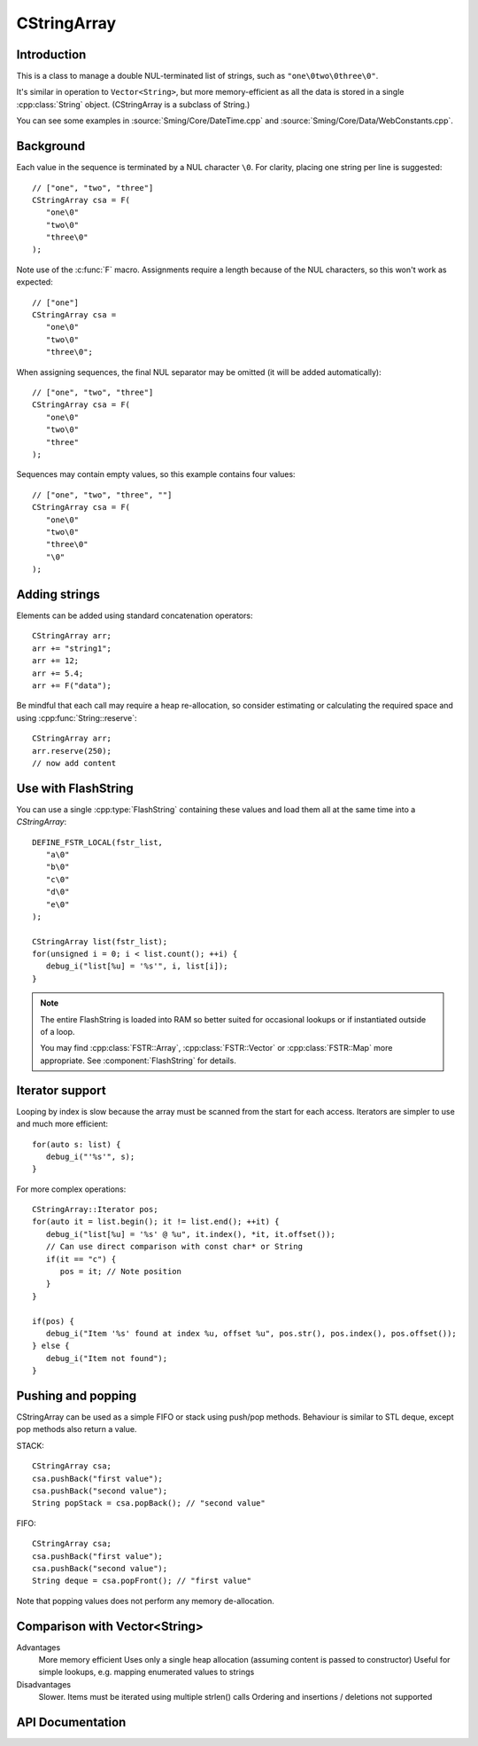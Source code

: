 CStringArray
============

.. highlight:: c++

Introduction
------------

This is a class to manage a double NUL-terminated list of strings, such as ``"one\0two\0three\0"``.

It's similar in operation to ``Vector<String>``, but more memory-efficient as all the data is
stored in a single :cpp:class:`String` object. (CStringArray is a subclass of String.)

You can see some examples in
:source:`Sming/Core/DateTime.cpp` and
:source:`Sming/Core/Data/WebConstants.cpp`.

Background
----------

Each value in the sequence is terminated by a NUL character ``\0``.
For clarity, placing one string per line is suggested::

   // ["one", "two", "three"]
   CStringArray csa = F(
      "one\0"
      "two\0"
      "three\0"
   );

Note use of the :c:func:`F` macro.
Assignments require a length because of the NUL characters, so this won't work as expected::

   // ["one"]
   CStringArray csa =
      "one\0"
      "two\0"
      "three\0";

When assigning sequences, the final NUL separator may be omitted (it will be added automatically)::

   // ["one", "two", "three"]
   CStringArray csa = F(
      "one\0"
      "two\0"
      "three"
   );

Sequences may contain empty values, so this example contains four values::

   // ["one", "two", "three", ""]
   CStringArray csa = F(
      "one\0"
      "two\0"
      "three\0"
      "\0"
   );


Adding strings
--------------

Elements can be added using standard concatenation operators::

   CStringArray arr;
   arr += "string1";
   arr += 12;
   arr += 5.4;
   arr += F("data");

Be mindful that each call may require a heap re-allocation, so consider
estimating or calculating the required space and using :cpp:func:`String::reserve`::

   CStringArray arr;
   arr.reserve(250);
   // now add content


Use with FlashString
--------------------

You can use a single :cpp:type:`FlashString` containing these values and load them all
at the same time into a `CStringArray`::

   DEFINE_FSTR_LOCAL(fstr_list,
      "a\0"
      "b\0"
      "c\0"
      "d\0"
      "e\0"
   );

   CStringArray list(fstr_list);
   for(unsigned i = 0; i < list.count(); ++i) {
      debug_i("list[%u] = '%s'", i, list[i]);
   }

.. note::

   The entire FlashString is loaded into RAM so better suited for occasional lookups
   or if instantiated outside of a loop.

   You may find :cpp:class:`FSTR::Array`, :cpp:class:`FSTR::Vector` or :cpp:class:`FSTR::Map` more appropriate.
   See :component:`FlashString` for details.


Iterator support
----------------

Looping by index is slow because the array must be scanned from the start for each access.
Iterators are simpler to use and much more efficient::

   for(auto s: list) {
      debug_i("'%s'", s);
   }

For more complex operations::

   CStringArray::Iterator pos;
   for(auto it = list.begin(); it != list.end(); ++it) {
      debug_i("list[%u] = '%s' @ %u", it.index(), *it, it.offset());
      // Can use direct comparison with const char* or String
      if(it == "c") {
         pos = it; // Note position
      }
   }
   
   if(pos) {
      debug_i("Item '%s' found at index %u, offset %u", pos.str(), pos.index(), pos.offset());
   } else {
      debug_i("Item not found");
   }


Pushing and popping
-------------------

CStringArray can be used as a simple FIFO or stack using push/pop methods.
Behaviour is similar to STL deque, except pop methods also return a value.

STACK::

   CStringArray csa;
   csa.pushBack("first value");
   csa.pushBack("second value");
   String popStack = csa.popBack(); // "second value"

FIFO::

   CStringArray csa;
   csa.pushBack("first value");
   csa.pushBack("second value");
   String deque = csa.popFront(); // "first value"

Note that popping values does not perform any memory de-allocation.


Comparison with Vector<String>
------------------------------

Advantages
   More memory efficient
   Uses only a single heap allocation (assuming content is passed to constructor)
   Useful for simple lookups, e.g. mapping enumerated values to strings

Disadvantages
   Slower. Items must be iterated using multiple strlen() calls
   Ordering and insertions / deletions not supported


API Documentation
-----------------

.. doxygenclass:: CStringArray
   :members:
